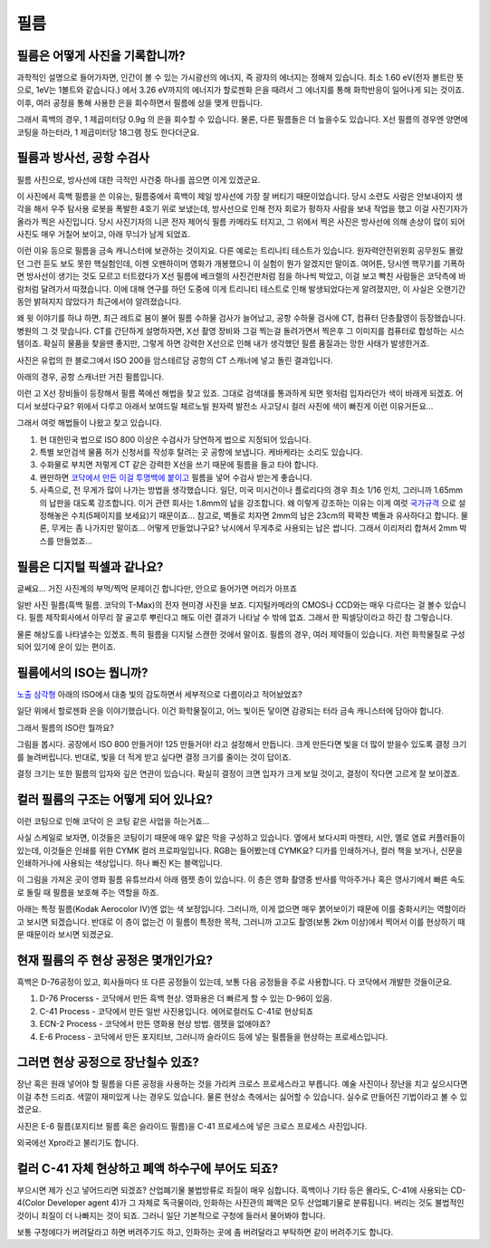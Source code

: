필름
===================================

필름은 어떻게 사진을 기록합니까?
-------------------------------
과학적인 설명으로 들어가자면, 인간이 볼 수 있는 가시광선의 에너지, 즉 광자의 에너지는 정해져 있습니다. 최소 1.60 eV(전자 볼트란 뜻으로, 1eV는 1볼트와 같습니다.) 에서 3.26 eV까지의 에너지가 할로젠화 은을 때려서 그 에너지를 통해 화학반응이 일어나게 되는 것이죠. 이후, 여러 공정을 통해 사용한 은을 회수하면서 필름에 상을 맺게 만듭니다.

그래서 흑백의 경우, 1 제곱미터당 0.9g 의 은을 회수할 수 있습니다. 물론, 다른 필름들은 더 높을수도 있습니다. X선 필름의 경우엔 양면에 코팅을 하는터라, 1 제곱미터당 18그램 정도 한다더군요.

필름과 방사선, 공항 수검사
---------------------------------------------------
필름 사진으로, 방사선에 대한 극적인 사건중 하나를 꼽으면 이게 있겠군요.

.. image:: images/biorobot.jpg
 :width: 600

이 사진에서 흑백 필름을 쓴 이유는, 필름중에서 흑백이 제일 방사선에 가장 잘 버티기 때문이었습니다. 당시 소련도 사람은 안보내야지 생각을 해서 우주 탐사용 로봇을 폭발한 4호기 위로 보냈는데, 방사선으로 인해 전자 회로가 펑하자 사람을 보내 작업을 했고 이걸 사진기자가 올라가 찍은 사진입니다. 당시 사진기자의 니콘 전자 제어식 필름 카메라도 터지고, 그 위에서 찍은 사진은 방사선에 의해 손상이 많이 되어 사진도 매우 거칠어 보이고, 아래 무늬가 남게 되었죠.

이런 이유 등으로 필름을 금속 캐니스터에 보관하는 것이지요. 다른 예로는 트리니티 테스트가 있습니다. 원자력안전위원회 공무원도 몰랐던 그런 듣도 보도 못한 핵실험인데, 이젠 오펜하이머 영화가 개봉했으니 이 실험이 뭔가 알겠지만 말이죠. 여어튼, 당시엔 핵무기를 기폭하면 방사선이 생기는 것도 모르고 터트렸다가 X선 필름에 베크렐의 사진건판처럼 점을 하나씩 박았고, 이걸 보고 빡친 사람들은 코닥측에 바람처럼 달려가서 따졌습니다. 이에 대해 연구를 하던 도중에 이게 트리니티 테스트로 인해 발생되었다는게 알려졌지만, 이 사실은 오랜기간동안 밝혀지지 않았다가 최근에서야 알려졌습니다.

왜 윗 이야기를 하냐 하면, 최근 레트로 붐이 불어 필름 수하물 검사가 늘어났고, 공항 수하물 검사에 CT, 컴퓨터 단층촬영이 등장했습니다. 병원의 그 것 맞습니다. CT를 간단하게 설명하자면, X선 촬영 장비와 그걸 찍는걸 돌려가면서 찍은후 그 이미지를 컴퓨터로 합성하는 시스템이죠. 확실히 물품을 찾을땐 좋지만, 그렇게 하면 강력한 X선으로 인해 내가 생각했던 필름 품질과는 망한 사태가 발생한거죠.

.. image:: images/ctscan.jpg
 :width: 600

사진은 유럽의 한 블로그에서 ISO 200을 암스테르담 공항의 CT 스캐너에 넣고 돌린 결과입니다.

아래의 경우, 공항 스캐너만 거친 필름입니다.

.. image:: images/airport.jpg
 :width: 600

이런 고 X선 장비들이 등장해서 필름 쪽에선 해법을 찾고 있죠. 그대로 검색대를 통과하게 되면 윗처럼 입자라던가 색이 바래게 되겠죠. 어디서 보셨다구요? 위에서 다루고 아래서 보여드릴 체르노빌 원자력 발전소 사고당시 컬러 사진에 색이 빠진게 이런 이유거든요...

.. image:: images/4th.jpg
 :width: 600

그래서 여럿 해법들이 나왔고 찾고 있습니다.

#. 현 대한민국 법으로 ISO 800 이상은 수검사가 당연하게 법으로 지정되어 있습니다.
#. 특별 보안검색 물품 허가 신청서를 작성후 탈려는 곳 공항에 보냅니다. 케바케라는 소리도 있습니다.
#. 수화물로 부치면 저렇게 CT 같은 강력한 X선을 쓰기 때문에 필름을 들고 타야 합니다.
#. 왠만하면 `코닥에서 만든 이걸 투명백에 붙이고 <https://www.kodak.com/content/products-brochures/Film/H-512-Do-Not-X-ray-6-Up-Shipping-Labels-A4.pdf>`_ 필름을 넣어 수검사 받는게 좋습니다.
#. 사족으로, 전 무게가 많이 나가는 방법을 생각했습니다. 일단, 미국 미시건이나 플로리다의 경우 최소 1/16 인치, 그러니까 1.65mm 의 납판을 대도록 강조합니다. 이거 관련 회사는 1.8mm의 납을 강조합니다. 왜 이렇게 강조하는 이유는 이게 여럿 `국가규격 <https://indico.cern.ch/event/670810/contributions/2808032/attachments/1572009/2480510/JM_Shielding.pdf>`_ 으로 설정해놓은 수치(5페이지를 보세요)기 때문이죠... 참고로, 벽돌로 치자면 2mm의 납은 23cm의 꽉꽉찬 벽돌과 유사하다고 합니다. 물론, 무게는 좀 나가지만 말이죠... 어떻게 만들었냐구요? 낚시에서 무게추로 사용되는 납은 쌉니다. 그래서 이리저리 합쳐서 2mm 박스를 만들었죠...

필름은 디지털 픽셀과 같나요?
---------------------------
글쎄요... 거진 사진계의 부먹/찍먹 문제이긴 합니다만, 안으로 들어가면 머리가 아프죠

.. image:: images/t-grain.jpg
 :width: 600

일반 사진 필름(흑백 필름. 코닥의 T-Max)의 전자 현미경 사진을 보죠. 디지털카메라의 CMOS나 CCD와는 매우 다르다는 걸 볼수 있습니다. 필름 제작회사에서 아무리 잘 골고루 뿌린다고 해도 이런 결과가 나타날 수 밖에 없죠. 그래서 한 픽셀당이라고 하긴 참 그렇습니다.

물론 해상도를 나타낼수는 있겠죠. 특히 필름을 디지털 스캔한 것에서 말이죠. 필름의 경우, 여러 제약들이 있습니다. 저런 화학물질로 구성되어 있기에 운이 있는 편이죠.

필름에서의 ISO는 뭡니까?
-----------------------------------
`노출 삼각형 <https://photo-technic-tmi.readthedocs.io/ko/latest/사진기초.html#id2>`_ 아래의 ISO에서 대충 빛의 감도하면서 세부적으로 다름이라고 적어놨었죠?

일단 위에서 할로젠화 은을 이야기했습니다. 이건 화학물질이고, 어느 빛이든 닿이면 감광되는 터라 금속 캐니스터에 담아야 합니다.

그래서 필름의 ISO란 뭘까요?

.. image:: images/filmcrystal.jpg
 :width: 600

그림을 봅시다. 공장에서 ISO 800 만들거야! 125 만들거야! 라고 설정해서 만듭니다. 크게 만든다면 빛을 더 많이 받을수 있도록 결정 크기를 늘려버립니다. 반대로, 빛을 더 적게 받고 싶다면 결정 크기를 줄이는 것이 답이죠.

결정 크기는 또한 필름의 입자와 깊은 연관이 있습니다. 확실히 결정이 크면 입자가 크게 보일 것이고, 결정이 작다면 고르게 잘 보이겠죠.

컬러 필름의 구조는 어떻게 되어 있나요?
-----------------------------------
이런 코팅으로 인해 코닥이 은 코팅 같은 사업을 하는거죠...

.. image:: images/filmlayer.jpg
 :width: 600

사실 스케일로 보자면, 이것들은 코팅이기 때문에 매우 얇은 막을 구성하고 있습니다. 옆에서 보다시피 마젠타, 시안, 옐로 염료 커플러들이 있는데, 이것들은 인쇄를 위한 CYMK 컬러 프로파일입니다. RGB는 들어봤는데 CYMK요? 디카를 인쇄하거나, 컬러 책을 보거나, 신문을 인쇄하거나에 사용되는 색상입니다. 하나 빠진 K는 블랙입니다.

이 그림을 가져온 곳이 영화 필름 유튜브라서 아래 램젯 층이 있습니다. 이 층은 영화 촬영중 반사를 막아주거나 혹은 영사기에서 빠른 속도로 돌릴 때 필름을 보호해 주는 역할을 하죠.

.. image:: images/filmmasking.jpg
 :width: 600
아래는 특정 필름(Kodak Aerocolor IV)엔 없는 색 보정입니다. 그러니까, 이게 없으면 매우 붉어보이기 때문에 이를 중화시키는 역할이라고 보시면 되겠습니다. 반대로 이 층이 없는건 이 필름이 특정한 목적, 그러니까 고고도 촬영(보통 2km 이상)에서 찍어서 이를 현상하기 때문 때문이라 보시면 되겠군요.

현재 필름의 주 현상 공정은 몇개인가요?
-----------------------------------
흑백은 D-76공정이 있고, 회사들마다 또 다른 공정들이 있는데, 보통 다음 공정들을 주로 사용합니다. 다 코닥에서 개발한 것들이군요.

#. D-76 Procerss - 코닥에서 만든 흑백 현상. 영화용은 더 빠르게 할 수 있는 D-96이 있음.
#. C-41 Process - 코닥에서 만든 일반 사진용입니다. 에어로컬러도 C-41로 현상되죠
#. ECN-2 Process - 코닥에서 만든 영화용 현상 방법. 램젯을 없애야죠?
#. E-6 Process - 코닥에서 만든 포지티브, 그러니까 슬라이드 등에 넣는 필름들을 현상하는 프로세스입니다.

그러면 현상 공정으로 장난칠수 있죠?
---------------------------------------------
장난 혹은 원래 넣어야 할 필름을 다른 공정을 사용하는 것을 가리켜 크로스 프로세스라고 부릅니다. 예술 사진이나 장난을 치고 싶으시다면 이걸 추천 드리죠. 색깔이 재미있게 나는 경우도 있습니다. 물론 현상소 측에서는 싫어할 수 있습니다. 실수로 만들어진 기법이라고 볼 수 있겠군요.

.. image:: images/Xpro.jpg
 :width: 600

사진은 E-6 필름(포지티브 필름 혹은 슬라이드 필름)을 C-41 프로세스에 넣은 크로스 프로세스 사진입니다.

외국에선 Xpro라고 불리기도 합니다.

컬러 C-41 자체 현상하고 폐액 하수구에 부어도 되죠?
---------------------------------------------------
부으시면 제가 신고 넣어드리면 되겠죠? 산업폐기물 불법방류로 죄질이 매우 심합니다. 흑백이나 기타 등은 몰라도, C-41에 사용되는 CD-4(Color Developer agent 4)가 그 자체로 독극물이라, 인화하는 사진관의 폐액은 모두 산업폐기물로 분류됩니다. 버리는 것도 불법적인 것이니 죄질이 더 나빠지는 것이 되죠. 그러니 일단 기본적으로 구청에 들러서 물어봐야 합니다.

보통 구청에다가 버려달라고 하면 버려주기도 하고, 인화하는 곳에 좀 버려달라고 부탁하면 같이 버려주기도 합니다.
